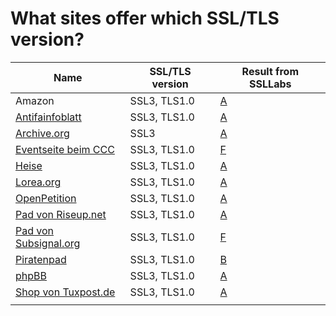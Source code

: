 * What sites offer which SSL/TLS version?

| Name                  | SSL/TLS version | Result from SSLLabs |
|-----------------------+-----------------+---------------------|
| Amazon                | SSL3, TLS1.0    | [[https://www.ssllabs.com/ssltest/analyze.html?d%3Damazon.com][A]]                   |
| [[https://www.antifainfoblatt.de/][Antifainfoblatt]]       | SSL3, TLS1.0    | [[https://www.ssllabs.com/ssltest/analyze.html?d%3Dantifainfoblatt.de][A]]                   |
| [[https://archive.org/][Archive.org]]           | SSL3            | [[https://www.ssllabs.com/ssltest/analyze.html?d%3Darchive.org][A]]                   |
| [[https://events.ccc.de/][Eventseite beim CCC]]   | SSL3, TLS1.0    | [[https://www.ssllabs.com/ssltest/analyze.html?d%3Devents.ccc.de][F]]                   |
| [[https://heise.de/][Heise]]                 | SSL3, TLS1.0    | [[https://www.ssllabs.com/ssltest/analyze.html?d%3Dheise.de&s%3D193.99.144.85&hideResults%3Don][A]]                   |
| [[https://lorea.org/][Lorea.org]]             | SSL3, TLS1.0    | [[https://www.ssllabs.com/ssltest/analyze.html?d%3Dlorea.org][A]]                   |
| [[https://www.openpetition.de/][OpenPetition]]          | SSL3, TLS1.0    | [[https://www.ssllabs.com/ssltest/analyze.html?d%3Dopenpetition.de][A]]                   |
| [[https://pad.riseup.net/][Pad von Riseup.net]]    | SSL3, TLS1.0    | [[https://www.ssllabs.com/ssltest/analyze.html?d%3Dpad.riseup.net][A]]                   |
| [[https://pads.subsignal.org/][Pad von Subsignal.org]] | SSL3, TLS1.0    | [[https://www.ssllabs.com/ssltest/analyze.html?d%3Dpads.subsignal.org][F]]                   |
| [[https://piratenpad.de/][Piratenpad]]            | SSL3, TLS1.0    | [[https://www.ssllabs.com/ssltest/analyze.html?d%3Dpiratenpad.de][B]]                   |
| [[https://www.phpbb.com/][phpBB]]                 | SSL3, TLS1.0    | [[https://www.ssllabs.com/ssltest/analyze.html?d%3Dphpbb.com][A]]                   |
| [[https://shop.tuxpost.de/][Shop von Tuxpost.de]]   | SSL3, TLS1.0    | [[https://www.ssllabs.com/ssltest/analyze.html?d%3Dshop.tuxpost.de][A]]                   |
|                       |                 |                     |
